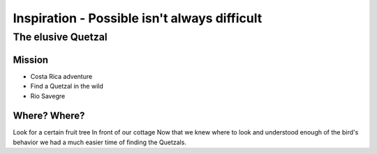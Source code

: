 =============================================
Inspiration - Possible isn't always difficult
=============================================


The elusive Quetzal
===================

Mission
-------
* Costa Rica adventure
* Find a Quetzal in the wild
* Rio Savegre

Where? Where?
-------------
Look for a certain fruit tree
In front of our cottage
Now that we knew where to look and 
understood enough of the bird's behavior
we had a much easier time of finding the 
Quetzals.